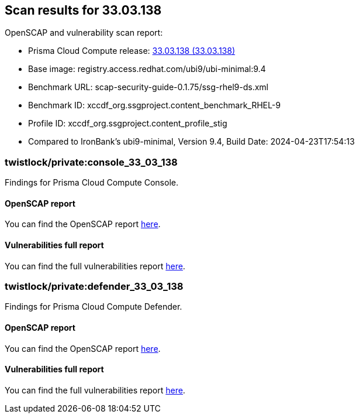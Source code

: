 :toc: macro
== Scan results for 33.03.138

OpenSCAP and vulnerability scan report:

* Prisma Cloud Compute release: xref:../../33/rn/release-information/release-notes-33-03.adoc[33.03.138 (33.03.138)]
* Base image: registry.access.redhat.com/ubi9/ubi-minimal:9.4
* Benchmark URL: scap-security-guide-0.1.75/ssg-rhel9-ds.xml
* Benchmark ID: xccdf_org.ssgproject.content_benchmark_RHEL-9
* Profile ID: xccdf_org.ssgproject.content_profile_stig
* Compared to IronBank's ubi9-minimal, Version 9.4, Build Date: 2024-04-23T17:54:13


=== twistlock/private:console_33_03_138

Findings for Prisma Cloud Compute Console.

==== OpenSCAP report

You can find the OpenSCAP report https://storage.cloud.google.com/disa-stig-reports-bucket/console-results-33_03_138-1740014036.html[here].


==== Vulnerabilities full report

You can find the full vulnerabilities report https://docs.google.com/spreadsheets/d/1jZwm_dMBQ5tr0ilEIdGkbLHnQCdj04CxU7o-VSwizuo/edit?gid=1064389298#gid=1064389298[here].


=== twistlock/private:defender_33_03_138

Findings for Prisma Cloud Compute Defender.


==== OpenSCAP report

You can find the OpenSCAP report https://storage.cloud.google.com/disa-stig-reports-bucket/defender-results-33_03_138-1740014091.html[here].


==== Vulnerabilities full report

You can find the full vulnerabilities report https://docs.google.com/spreadsheets/d/1jZwm_dMBQ5tr0ilEIdGkbLHnQCdj04CxU7o-VSwizuo/edit?gid=1064389298#gid=1064389298[here].


